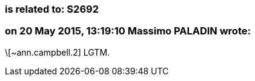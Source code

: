 === is related to: S2692

=== on 20 May 2015, 13:19:10 Massimo PALADIN wrote:
\[~ann.campbell.2] LGTM.


